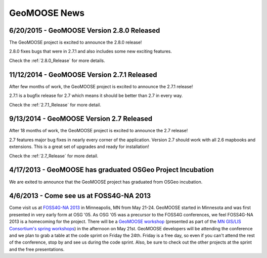 GeoMOOSE News
=============

6/20/2015 - GeoMOOSE Version 2.8.0 Released
-------------------------------------------

The GeoMOOSE project is excited to announce the 2.8.0 release!

2.8.0 fixes bugs that were in 2.7.1 and also includes some new exciting features.

Check the :ref:`2.8.0_Release` for more details.


11/12/2014 - GeoMOOSE Version 2.7.1 Released
--------------------------------------------

After few months of work, the GeoMOOSE project is excited to announce the 2.7.1 release!

2.7.1 is a bugfix release for 2.7 which means it should be better than 2.7 in every way.

Check the :ref:`2.7.1_Release` for more detail.

9/13/2014 - GeoMOOSE Version 2.7 Released
-----------------------------------------

After 18 months of work, the GeoMOOSE project is excited to announce the 2.7 release!

2.7 features major bug fixes in nearly every corner of the application. Version 2.7
should work with all 2.6 mapbooks and extensions.  This is a great set of upgrades
and ready for installation!

Check the :ref:`2.7_Release` for more detail. 

4/17/2013 - GeoMOOSE has graduated OSGeo Project Incubation
-----------------------------------------------------------
We are exited to announce that the GeoMOOSE project has graduated from 
OSGeo incubation.

4/6/2013 - Come see us at FOSS4G-NA 2013
---------------------------------------- 

Come visit us at `FOSS4G-NA 2013 <http://foss4g-na.org>`_ in Minneapolis, MN
from May 21-24.  GeoMOOSE started in Minnesota and was first presented in very
early form at OSG '05.  As OSG '05 was a precursor to the FOSS4G conferences,
we feel FOSS4G-NA 2013 is a homecoming for the project.  There will be a
`GeoMOOSE workshop <https://m360.mngislis.org/event/session.aspx?id=86848>`_
(presented as part of the `MN GIS/LIS Consortium's spring workshops
<https://m360.mngislis.org/event.aspx?eventID=76603>`_) in the afternoon on May
21st.  GeoMOOSE developers will be  attending the conference and we plan to
grab a table at the code sprint on Friday the 24th.  Friday is a free day, so
even if you can't attend the rest of the conference, stop by and see us during
the code sprint. Also, be sure to check out the other projects at the sprint
and the free presentations.

.. only:: html
	
	:doc:`info/old_news`

.. only:: not html
	
	.. include:: info/old_news.rst

